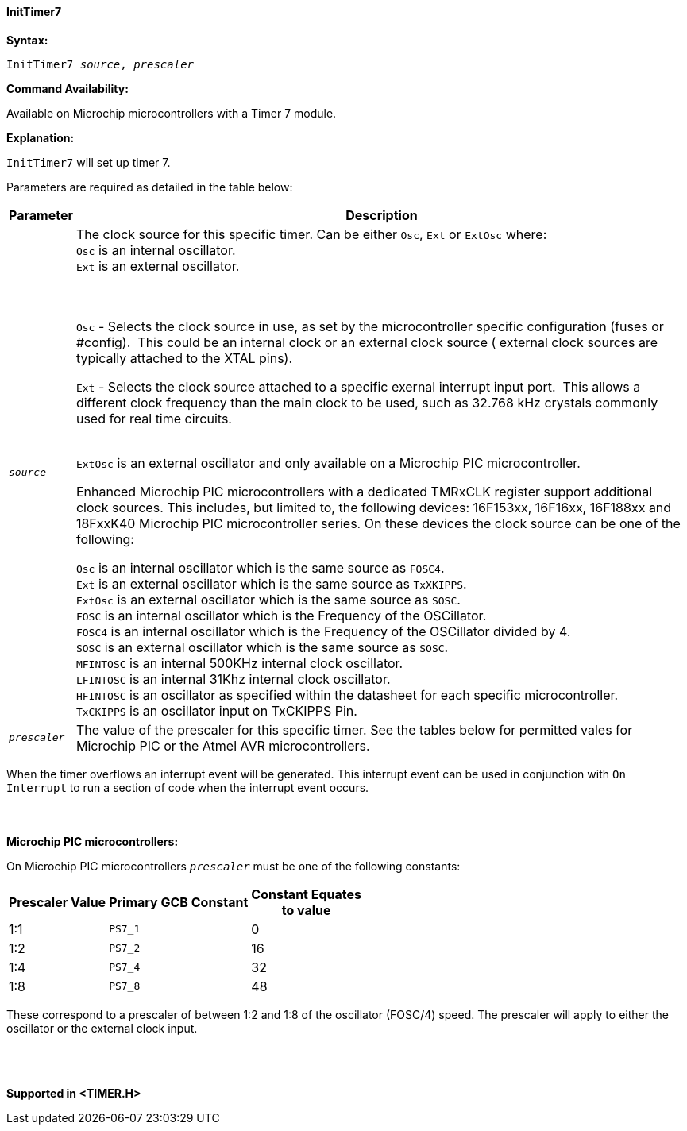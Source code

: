 ==== InitTimer7
// Reveiwed EvanV for Billl  011317 adding new OSC sources

*Syntax:*
[subs="quotes"]
----
InitTimer7 _source_, _prescaler_
----
*Command Availability:*

Available on  Microchip microcontrollers with a Timer 7 module.

*Explanation:*

`InitTimer7` will set up timer 7.

Parameters are required as detailed in the table below:

[cols=2, options="header,autowidth"]

|===

|Parameter
|Description

|`_source_`
|The clock source for this specific timer. Can be either `Osc`, `Ext` or `ExtOsc` where: +
`Osc` is an internal oscillator. +
`Ext` is an external oscillator. +

{empty} +
{empty} +
`Osc` - Selects the clock source in use, as set by the microcontroller specific configuration (fuses or #config).&#160;&#160;This could be an internal clock or an external clock source ( external clock sources are typically attached to the XTAL pins).

`Ext` - Selects the clock source attached to a specific exernal interrupt input port.&#160;&#160;This allows a different clock frequency than the main clock to be used, such as 32.768 kHz crystals commonly used for real time circuits.
{empty} +
{empty} +

`ExtOsc` is an external oscillator and only available on a Microchip PIC microcontroller.

Enhanced Microchip PIC microcontrollers with a dedicated TMRxCLK register support additional clock sources.  This includes, but limited to,  the following devices: 16F153xx, 16F16xx, 16F188xx and 18FxxK40 Microchip PIC microcontroller  series.  On these devices the clock source can be one of the following:

`Osc` is an internal oscillator which is the same source as `FOSC4`. +
`Ext`  is an external oscillator which is the same source as `TxXKIPPS`. +
`ExtOsc` is an external oscillator which is the same source as `SOSC`. +
`FOSC` is an internal oscillator which is the Frequency of the OSCillator. +
`FOSC4` is an internal oscillator which is the Frequency of the OSCillator divided by 4. +
`SOSC` is an external oscillator which is the same source as `SOSC`. +
`MFINTOSC` is an internal 500KHz internal clock oscillator. +
`LFINTOSC`  is an internal 31Khz internal clock oscillator. +
`HFINTOSC` is an oscillator as specified within the datasheet for each specific microcontroller. +
`TxCKIPPS` is an oscillator input on TxCKIPPS Pin. +


|`_prescaler_`
|The value of the prescaler for this specific timer.  See the tables below for permitted vales for Microchip PIC or the Atmel AVR microcontrollers.

|===

When the timer overflows an interrupt event will be generated.
This interrupt event can be used in conjunction with `On Interrupt` to run a section of code when the interrupt event occurs.
{empty} +
{empty} +
{empty} +
{empty} +
*Microchip PIC microcontrollers:*

On Microchip PIC microcontrollers `_prescaler_` must be one of the following constants:

[cols="^1,1,^1", options="header,autowidth"]
|===
|*Prescaler Value*
|*Primary GCB Constant*
|*Constant Equates +
to value*

|1:1
|`PS7_1`
|0

|1:2
|`PS7_2`
|16

|1:4
|`PS7_4`
|32

|1:8
|`PS7_8`
|48

|===

These correspond to a prescaler of between 1:2 and 1:8 of the oscillator (FOSC/4)
speed. The prescaler will apply to either the oscillator or the external
clock input.
{empty} +
{empty} +
{empty} +
{empty} +


*Supported in <TIMER.H>*
